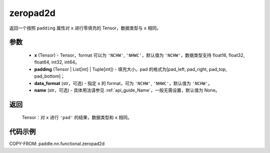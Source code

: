 .. _cn_api_paddle_nn_functional_zeropad2d:

zeropad2d
-------------------------------
.. py:function:: paddle.nn.functional.zeropad2d(x, padding, data_format="NCHW", name=None)

返回一个按照 ``padding`` 属性对 ``x`` 进行零填充的 Tensor，数据类型与 ``x`` 相同。

参数
::::::::::
    - **x** (Tensor) - Tensor，format 可以为 ``'NCHW'``, ``'NHWC'``，默认值为 ``'NCHW'``，数据类型支持 float16, float32, float64, int32, int64。
    - **padding** (Tensor | List[int] | Tuple[int]) - 填充大小。pad 的格式为[pad_left, pad_right, pad_top, pad_bottom]；
    - **data_format** (str，可选)  - 指定 ``x`` 的 format，可为 ``'NCHW'``, ``'NHWC'``，默认值为 ``'NCHW'``。
    - **name** (str，可选) - 具体用法请参见 :ref:`api_guide_Name`，一般无需设置，默认值为 None。

返回
::::::::::
    Tensor：对 ``x`` 进行 ``'pad'`` 的结果，数据类型和 ``x`` 相同。

代码示例
::::::::::

COPY-FROM: paddle.nn.functional.zeropad2d
